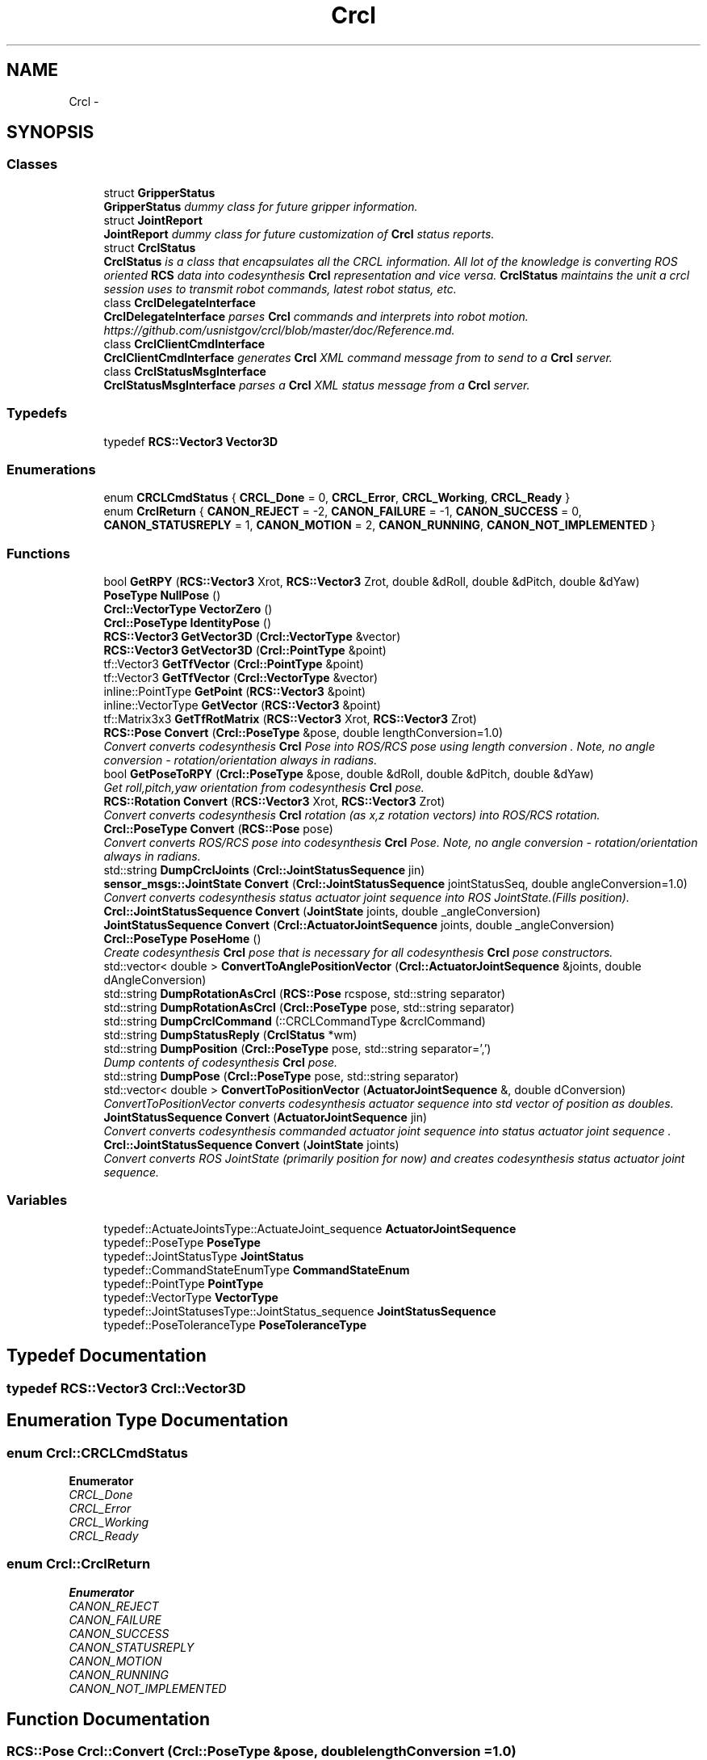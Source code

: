 .TH "Crcl" 3 "Thu Apr 14 2016" "CRCL FANUC" \" -*- nroff -*-
.ad l
.nh
.SH NAME
Crcl \- 
.SH SYNOPSIS
.br
.PP
.SS "Classes"

.in +1c
.ti -1c
.RI "struct \fBGripperStatus\fP"
.br
.RI "\fI\fBGripperStatus\fP dummy class for future gripper information\&. \fP"
.ti -1c
.RI "struct \fBJointReport\fP"
.br
.RI "\fI\fBJointReport\fP dummy class for future customization of \fBCrcl\fP status reports\&. \fP"
.ti -1c
.RI "struct \fBCrclStatus\fP"
.br
.RI "\fI\fBCrclStatus\fP is a class that encapsulates all the CRCL information\&. All lot of the knowledge is converting ROS oriented \fBRCS\fP data into codesynthesis \fBCrcl\fP representation and vice versa\&. \fBCrclStatus\fP maintains the unit a crcl session uses to transmit robot commands, latest robot status, etc\&. \fP"
.ti -1c
.RI "class \fBCrclDelegateInterface\fP"
.br
.RI "\fI\fBCrclDelegateInterface\fP parses \fBCrcl\fP commands and interprets into robot motion\&. https://github.com/usnistgov/crcl/blob/master/doc/Reference.md\&. \fP"
.ti -1c
.RI "class \fBCrclClientCmdInterface\fP"
.br
.RI "\fI\fBCrclClientCmdInterface\fP generates \fBCrcl\fP XML command message from to send to a \fBCrcl\fP server\&. \fP"
.ti -1c
.RI "class \fBCrclStatusMsgInterface\fP"
.br
.RI "\fI\fBCrclStatusMsgInterface\fP parses a \fBCrcl\fP XML status message from a \fBCrcl\fP server\&. \fP"
.in -1c
.SS "Typedefs"

.in +1c
.ti -1c
.RI "typedef \fBRCS::Vector3\fP \fBVector3D\fP"
.br
.in -1c
.SS "Enumerations"

.in +1c
.ti -1c
.RI "enum \fBCRCLCmdStatus\fP { \fBCRCL_Done\fP = 0, \fBCRCL_Error\fP, \fBCRCL_Working\fP, \fBCRCL_Ready\fP }"
.br
.ti -1c
.RI "enum \fBCrclReturn\fP { \fBCANON_REJECT\fP = -2, \fBCANON_FAILURE\fP = -1, \fBCANON_SUCCESS\fP = 0, \fBCANON_STATUSREPLY\fP = 1, \fBCANON_MOTION\fP = 2, \fBCANON_RUNNING\fP, \fBCANON_NOT_IMPLEMENTED\fP }"
.br
.in -1c
.SS "Functions"

.in +1c
.ti -1c
.RI "bool \fBGetRPY\fP (\fBRCS::Vector3\fP Xrot, \fBRCS::Vector3\fP Zrot, double &dRoll, double &dPitch, double &dYaw)"
.br
.ti -1c
.RI "\fBPoseType\fP \fBNullPose\fP ()"
.br
.ti -1c
.RI "\fBCrcl::VectorType\fP \fBVectorZero\fP ()"
.br
.ti -1c
.RI "\fBCrcl::PoseType\fP \fBIdentityPose\fP ()"
.br
.ti -1c
.RI "\fBRCS::Vector3\fP \fBGetVector3D\fP (\fBCrcl::VectorType\fP &vector)"
.br
.ti -1c
.RI "\fBRCS::Vector3\fP \fBGetVector3D\fP (\fBCrcl::PointType\fP &point)"
.br
.ti -1c
.RI "tf::Vector3 \fBGetTfVector\fP (\fBCrcl::PointType\fP &point)"
.br
.ti -1c
.RI "tf::Vector3 \fBGetTfVector\fP (\fBCrcl::VectorType\fP &vector)"
.br
.ti -1c
.RI "inline::PointType \fBGetPoint\fP (\fBRCS::Vector3\fP &point)"
.br
.ti -1c
.RI "inline::VectorType \fBGetVector\fP (\fBRCS::Vector3\fP &point)"
.br
.ti -1c
.RI "tf::Matrix3x3 \fBGetTfRotMatrix\fP (\fBRCS::Vector3\fP Xrot, \fBRCS::Vector3\fP Zrot)"
.br
.ti -1c
.RI "\fBRCS::Pose\fP \fBConvert\fP (\fBCrcl::PoseType\fP &pose, double lengthConversion=1\&.0)"
.br
.RI "\fIConvert converts codesynthesis \fBCrcl\fP Pose into ROS/RCS pose using length conversion \&. Note, no angle conversion - rotation/orientation always in radians\&. \fP"
.ti -1c
.RI "bool \fBGetPoseToRPY\fP (\fBCrcl::PoseType\fP &pose, double &dRoll, double &dPitch, double &dYaw)"
.br
.RI "\fIGet roll,pitch,yaw orientation from codesynthesis \fBCrcl\fP pose\&. \fP"
.ti -1c
.RI "\fBRCS::Rotation\fP \fBConvert\fP (\fBRCS::Vector3\fP Xrot, \fBRCS::Vector3\fP Zrot)"
.br
.RI "\fIConvert converts codesynthesis \fBCrcl\fP rotation (as x,z rotation vectors) into ROS/RCS rotation\&. \fP"
.ti -1c
.RI "\fBCrcl::PoseType\fP \fBConvert\fP (\fBRCS::Pose\fP pose)"
.br
.RI "\fIConvert converts ROS/RCS pose into codesynthesis \fBCrcl\fP Pose\&. Note, no angle conversion - rotation/orientation always in radians\&. \fP"
.ti -1c
.RI "std::string \fBDumpCrclJoints\fP (\fBCrcl::JointStatusSequence\fP jin)"
.br
.ti -1c
.RI "\fBsensor_msgs::JointState\fP \fBConvert\fP (\fBCrcl::JointStatusSequence\fP jointStatusSeq, double angleConversion=1\&.0)"
.br
.RI "\fIConvert converts codesynthesis status actuator joint sequence into ROS JointState\&.(Fills position)\&. \fP"
.ti -1c
.RI "\fBCrcl::JointStatusSequence\fP \fBConvert\fP (\fBJointState\fP joints, double _angleConversion)"
.br
.ti -1c
.RI "\fBJointStatusSequence\fP \fBConvert\fP (\fBCrcl::ActuatorJointSequence\fP joints, double _angleConversion)"
.br
.ti -1c
.RI "\fBCrcl::PoseType\fP \fBPoseHome\fP ()"
.br
.RI "\fICreate codesynthesis \fBCrcl\fP pose that is necessary for all codesynthesis \fBCrcl\fP pose constructors\&. \fP"
.ti -1c
.RI "std::vector< double > \fBConvertToAnglePositionVector\fP (\fBCrcl::ActuatorJointSequence\fP &joints, double dAngleConversion)"
.br
.ti -1c
.RI "std::string \fBDumpRotationAsCrcl\fP (\fBRCS::Pose\fP rcspose, std::string separator)"
.br
.ti -1c
.RI "std::string \fBDumpRotationAsCrcl\fP (\fBCrcl::PoseType\fP pose, std::string separator)"
.br
.ti -1c
.RI "std::string \fBDumpCrclCommand\fP (::CRCLCommandType &crclCommand)"
.br
.ti -1c
.RI "std::string \fBDumpStatusReply\fP (\fBCrclStatus\fP *wm)"
.br
.ti -1c
.RI "std::string \fBDumpPosition\fP (\fBCrcl::PoseType\fP pose, std::string separator=',')"
.br
.RI "\fIDump contents of codesynthesis \fBCrcl\fP pose\&. \fP"
.ti -1c
.RI "std::string \fBDumpPose\fP (\fBCrcl::PoseType\fP pose, std::string separator)"
.br
.ti -1c
.RI "std::vector< double > \fBConvertToPositionVector\fP (\fBActuatorJointSequence\fP &, double dConversion)"
.br
.RI "\fIConvertToPositionVector converts codesynthesis actuator sequence into std vector of position as doubles\&. \fP"
.ti -1c
.RI "\fBJointStatusSequence\fP \fBConvert\fP (\fBActuatorJointSequence\fP jin)"
.br
.RI "\fIConvert converts codesynthesis commanded actuator joint sequence into status actuator joint sequence \&. \fP"
.ti -1c
.RI "\fBCrcl::JointStatusSequence\fP \fBConvert\fP (\fBJointState\fP joints)"
.br
.RI "\fIConvert converts ROS JointState (primarily position for now) and creates codesynthesis status actuator joint sequence\&. \fP"
.in -1c
.SS "Variables"

.in +1c
.ti -1c
.RI "typedef::ActuateJointsType::ActuateJoint_sequence \fBActuatorJointSequence\fP"
.br
.ti -1c
.RI "typedef::PoseType \fBPoseType\fP"
.br
.ti -1c
.RI "typedef::JointStatusType \fBJointStatus\fP"
.br
.ti -1c
.RI "typedef::CommandStateEnumType \fBCommandStateEnum\fP"
.br
.ti -1c
.RI "typedef::PointType \fBPointType\fP"
.br
.ti -1c
.RI "typedef::VectorType \fBVectorType\fP"
.br
.ti -1c
.RI "typedef::JointStatusesType::JointStatus_sequence \fBJointStatusSequence\fP"
.br
.ti -1c
.RI "typedef::PoseToleranceType \fBPoseToleranceType\fP"
.br
.in -1c
.SH "Typedef Documentation"
.PP 
.SS "typedef \fBRCS::Vector3\fP \fBCrcl::Vector3D\fP"

.SH "Enumeration Type Documentation"
.PP 
.SS "enum \fBCrcl::CRCLCmdStatus\fP"

.PP
\fBEnumerator\fP
.in +1c
.TP
\fB\fICRCL_Done \fP\fP
.TP
\fB\fICRCL_Error \fP\fP
.TP
\fB\fICRCL_Working \fP\fP
.TP
\fB\fICRCL_Ready \fP\fP
.SS "enum \fBCrcl::CrclReturn\fP"

.PP
\fBEnumerator\fP
.in +1c
.TP
\fB\fICANON_REJECT \fP\fP
.TP
\fB\fICANON_FAILURE \fP\fP
.TP
\fB\fICANON_SUCCESS \fP\fP
.TP
\fB\fICANON_STATUSREPLY \fP\fP
.TP
\fB\fICANON_MOTION \fP\fP
.TP
\fB\fICANON_RUNNING \fP\fP
.TP
\fB\fICANON_NOT_IMPLEMENTED \fP\fP
.SH "Function Documentation"
.PP 
.SS "\fBRCS::Pose\fP Crcl::Convert (\fBCrcl::PoseType\fP &pose, doublelengthConversion = \fC1\&.0\fP)"

.PP
Convert converts codesynthesis \fBCrcl\fP Pose into ROS/RCS pose using length conversion \&. Note, no angle conversion - rotation/orientation always in radians\&. 
.PP
\fBParameters:\fP
.RS 4
\fIcodesynthesis\fP CRCL pose type\&. 
.br
\fIlengthConversion\fP to make length in meters\&. (e\&.g\&., if mm input, conversion = 0\&.001)\&. 
.RE
.PP
\fBReturns:\fP
.RS 4
ROS/RCS pose\&. 
.RE
.PP

.SS "\fBJointStatusSequence\fP Crcl::Convert (ActuatorJointSequencejin)"

.PP
Convert converts codesynthesis commanded actuator joint sequence into status actuator joint sequence \&. 
.PP
\fBParameters:\fP
.RS 4
\fIcodesynthesis\fP sequence of commanded joints\&. 
.RE
.PP
\fBReturns:\fP
.RS 4
codesynthesis sequence of status joints\&. 
.RE
.PP

.SS "\fBRCS::Rotation\fP Crcl::Convert (\fBRCS::Vector3\fPXrot, \fBRCS::Vector3\fPZrot)"

.PP
Convert converts codesynthesis \fBCrcl\fP rotation (as x,z rotation vectors) into ROS/RCS rotation\&. 
.PP
\fBParameters:\fP
.RS 4
\fIcodesynthesis\fP CRCL x,z rotation vectors as used in pose\&. 
.RE
.PP
\fBReturns:\fP
.RS 4
ROS/RCS rotation\&. 
.RE
.PP

.SS "\fBCrcl::PoseType\fP Crcl::Convert (\fBRCS::Pose\fPpose)"

.PP
Convert converts ROS/RCS pose into codesynthesis \fBCrcl\fP Pose\&. Note, no angle conversion - rotation/orientation always in radians\&. 
.PP
\fBParameters:\fP
.RS 4
\fIROS/RCS\fP pose\&. 
.RE
.PP
\fBReturns:\fP
.RS 4
codesynthesis CRCL pose type\&. 
.RE
.PP

.SS "\fBCrcl::JointStatusSequence\fP Crcl::Convert (\fBJointState\fPjoints)"

.PP
Convert converts ROS JointState (primarily position for now) and creates codesynthesis status actuator joint sequence\&. 
.PP
\fBParameters:\fP
.RS 4
\fIROS\fP JointState with Joint positions filled\&. 
.RE
.PP
\fBReturns:\fP
.RS 4
codesynthesis sequence of status joints\&. 
.RE
.PP

.SS "\fBsensor_msgs::JointState\fP Crcl::Convert (\fBCrcl::JointStatusSequence\fPjointStatusSeq, doubleangleConversion = \fC1\&.0\fP)"

.PP
Convert converts codesynthesis status actuator joint sequence into ROS JointState\&.(Fills position)\&. 
.PP
\fBParameters:\fP
.RS 4
\fIcodesynthesis\fP sequence of status joints\&. 
.br
\fIconversion\fP factor for each joint (e\&.g\&., degree to radian)\&. 
.RE
.PP
\fBReturns:\fP
.RS 4
ROS JointState with Joint positions filled\&. 
.RE
.PP

.SS "\fBCrcl::JointStatusSequence\fP Crcl::Convert (\fBJointState\fPjoints, double_angleConversion)"

.SS "\fBJointStatusSequence\fP Crcl::Convert (\fBCrcl::ActuatorJointSequence\fPjoints, double_angleConversion)"

.SS "std::vector<double> Crcl::ConvertToAnglePositionVector (\fBCrcl::ActuatorJointSequence\fP &joints, doubledAngleConversion)"

.SS "std::vector<double> Crcl::ConvertToPositionVector (ActuatorJointSequence &, doubledConversion)"

.PP
ConvertToPositionVector converts codesynthesis actuator sequence into std vector of position as doubles\&. 
.PP
\fBParameters:\fP
.RS 4
\fIcodesynthesis\fP sequence of joints\&. 
.br
\fIconversion\fP factor for each joint (e\&.g\&., degree to radian)\&. 
.RE
.PP
\fBReturns:\fP
.RS 4
std vector of doubles representing position\&. 
.RE
.PP

.SS "std::string Crcl::DumpCrclCommand (::CRCLCommandType &crclCommand)"

.SS "std::string Crcl::DumpCrclJoints (\fBCrcl::JointStatusSequence\fPjin)"

.SS "std::string Crcl::DumpPose (\fBCrcl::PoseType\fPpose, std::stringseparator)"

.SS "std::string Crcl::DumpPosition (\fBCrcl::PoseType\fPpose, std::stringseparator = \fC','\fP)"

.PP
Dump contents of codesynthesis \fBCrcl\fP pose\&. 
.PP
\fBParameters:\fP
.RS 4
\fIcodesynthesis\fP CRCL pose\&. 
.br
\fIseparator\fP defines character to use a separater between values (e\&.g\&., ',' for csv)\&. 
.RE
.PP
\fBReturns:\fP
.RS 4
string with \fBCrcl\fP pose contents\&. 
.RE
.PP

.SS "std::string Crcl::DumpRotationAsCrcl (\fBRCS::Pose\fPrcspose, std::stringseparator)"

.SS "std::string Crcl::DumpRotationAsCrcl (\fBCrcl::PoseType\fPpose, std::stringseparator)"

.SS "std::string Crcl::DumpStatusReply (CrclStatus *wm)"

.SS "inline ::\fBPointType\fP Crcl::GetPoint (\fBRCS::Vector3\fP &point)"

.SS "bool Crcl::GetPoseToRPY (\fBCrcl::PoseType\fP &pose, double &dRoll, double &dPitch, double &dYaw)"

.PP
Get roll,pitch,yaw orientation from codesynthesis \fBCrcl\fP pose\&. 
.PP
\fBParameters:\fP
.RS 4
\fIcodesynthesis\fP CRCL pose\&. 
.br
\fIroll,pitch,yaw\fP reference to doubles that will be filled with angles in radians\&. 
.RE
.PP
\fBReturns:\fP
.RS 4
true if sucessful, false otherwise\&. 
.RE
.PP

.SS "bool Crcl::GetRPY (\fBRCS::Vector3\fPXrot, \fBRCS::Vector3\fPZrot, double &dRoll, double &dPitch, double &dYaw)"

.SS "tf::Matrix3x3 Crcl::GetTfRotMatrix (\fBRCS::Vector3\fPXrot, \fBRCS::Vector3\fPZrot)"

.SS "tf::Vector3 Crcl::GetTfVector (\fBCrcl::PointType\fP &point)\fC [inline]\fP"

.SS "tf::Vector3 Crcl::GetTfVector (\fBCrcl::VectorType\fP &vector)\fC [inline]\fP"

.SS "inline ::\fBVectorType\fP Crcl::GetVector (\fBRCS::Vector3\fP &point)"

.SS "\fBRCS::Vector3\fP Crcl::GetVector3D (\fBCrcl::VectorType\fP &vector)\fC [inline]\fP"

.SS "\fBRCS::Vector3\fP Crcl::GetVector3D (\fBCrcl::PointType\fP &point)\fC [inline]\fP"

.SS "\fBCrcl::PoseType\fP Crcl::IdentityPose ()"

.SS "\fBCrcl::PoseType\fP Crcl::NullPose ()"

.SS "\fBPoseType\fP Crcl::PoseHome ()"

.PP
Create codesynthesis \fBCrcl\fP pose that is necessary for all codesynthesis \fBCrcl\fP pose constructors\&. 
.PP
\fBReturns:\fP
.RS 4
empty codesynthesis \fBCrcl\fP pose\&. 
.RE
.PP

.SS "\fBCrcl::VectorType\fP Crcl::VectorZero ()\fC [inline]\fP"

.SH "Variable Documentation"
.PP 
.SS "typedef::ActuateJointsType::ActuateJoint_sequence Crcl::ActuatorJointSequence"

.SS "typedef::CommandStateEnumType Crcl::CommandStateEnum"

.SS "typedef::JointStatusType Crcl::JointStatus"

.SS "typedef::JointStatusesType::JointStatus_sequence Crcl::JointStatusSequence"

.SS "typedef::PointType Crcl::PointType"

.SS "typedef::PoseToleranceType Crcl::PoseToleranceType"

.SS "typedef::PoseType Crcl::PoseType"

.SS "typedef::VectorType Crcl::VectorType"

.SH "Author"
.PP 
Generated automatically by Doxygen for CRCL FANUC from the source code\&.
